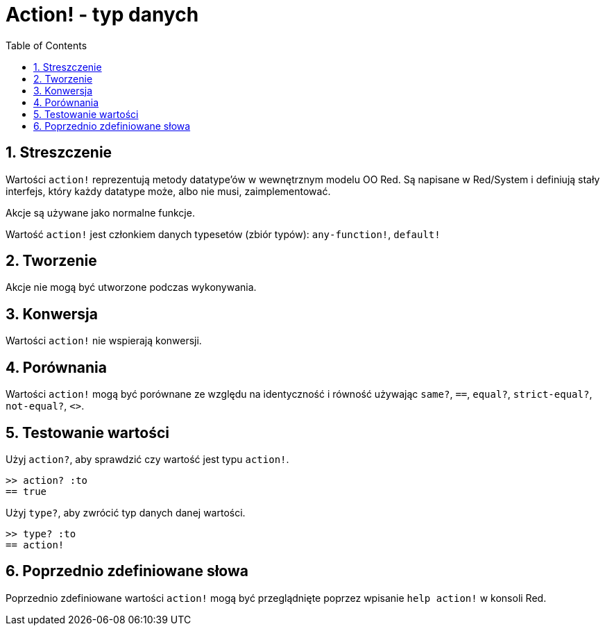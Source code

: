 = Action! - typ danych
:toc:
:numbered:

== Streszczenie

Wartości `action!` reprezentują metody datatype'ów w wewnętrznym modelu OO Red. Są napisane w Red/System i definiują stały interfejs, który każdy datatype może, albo nie musi, zaimplementować.

Akcje są używane jako normalne funkcje.

Wartość `action!` jest członkiem danych typesetów (zbiór typów): `any-function!`, `default!`

== Tworzenie

Akcje nie mogą być utworzone podczas wykonywania.

== Konwersja

Wartości `action!` nie wspierają konwersji.

== Porównania

Wartości `action!` mogą być porównane ze względu na identyczność i równość używając `same?`, `==`, `equal?`, `strict-equal?`, `not-equal?`, `<>`.

== Testowanie wartości

Użyj `action?`, aby sprawdzić czy wartość jest typu `action!`.

```red
>> action? :to
== true
```

Użyj `type?`, aby zwrócić typ danych danej wartości.

```red
>> type? :to
== action!
```

== Poprzednio zdefiniowane słowa

Poprzednio zdefiniowane wartości `action!` mogą być przeglądnięte poprzez wpisanie `help action!` w konsoli Red.
